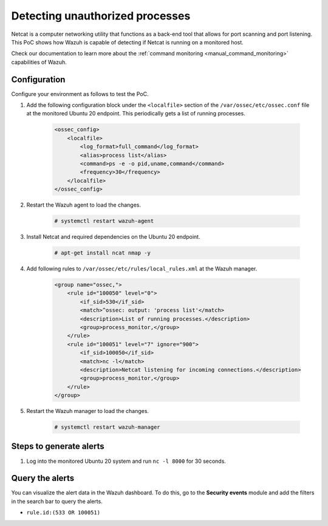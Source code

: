 
.. meta::
  :description: This PoC shows how Wazuh is capable of detecting if Netcat is running on a monitored host. Learn more about this in this section of the documentation.

.. _poc_detect_unauthorized_process_netcat:

Detecting unauthorized processes
================================

Netcat is a computer networking utility that functions as a back-end tool that allows for port scanning and port listening. This PoC shows how Wazuh is capable of detecting if Netcat is running on a monitored host.

Check our documentation to learn more about the :ref:`command monitoring <manual_command_monitoring>` capabilities of Wazuh.

Configuration
-------------

Configure your environment as follows to test the PoC.

#. Add the following configuration block under the ``<localfile>`` section of the ``/var/ossec/etc/ossec.conf`` file at the monitored Ubuntu 20 endpoint. This periodically gets a list of running processes.

    .. code-block:: XML

        <ossec_config>
            <localfile>
                <log_format>full_command</log_format>
                <alias>process list</alias>
                <command>ps -e -o pid,uname,command</command>
                <frequency>30</frequency>
            </localfile>
        </ossec_config>

#. Restart the Wazuh agent to load the changes.

    .. code-block:: console

        # systemctl restart wazuh-agent

#. Install Netcat and required dependencies on the Ubuntu 20 endpoint.

    .. code-block:: console

        # apt-get install ncat nmap -y

#. Add following rules to ``/var/ossec/etc/rules/local_rules.xml`` at the Wazuh manager.

    .. code-block:: XML

        <group name="ossec,">
            <rule id="100050" level="0">
                <if_sid>530</if_sid>
                <match>^ossec: output: 'process list'</match>
                <description>List of running processes.</description>
                <group>process_monitor,</group>
            </rule>
            <rule id="100051" level="7" ignore="900">
                <if_sid>100050</if_sid>
                <match>nc -l</match>
                <description>Netcat listening for incoming connections.</description>
                <group>process_monitor,</group>
            </rule>
        </group>

#. Restart the Wazuh manager to load the changes.

    .. code-block:: console

        # systemctl restart wazuh-manager

Steps to generate alerts
------------------------

#. Log into the monitored Ubuntu 20 system and run ``nc -l 8000`` for 30 seconds.

Query the alerts
----------------

You can visualize the alert data in the Wazuh dashboard. To do this, go to the **Security events** module and add the filters in the search bar to query the alerts.

- ``rule.id:(533 OR 100051)``

.. thumbnail:: ../images/poc/Detecting-unauthorized-processes.png
          :title: Detecting unauthorized processes - Netcat
          :align: center
          :wrap_image: No
